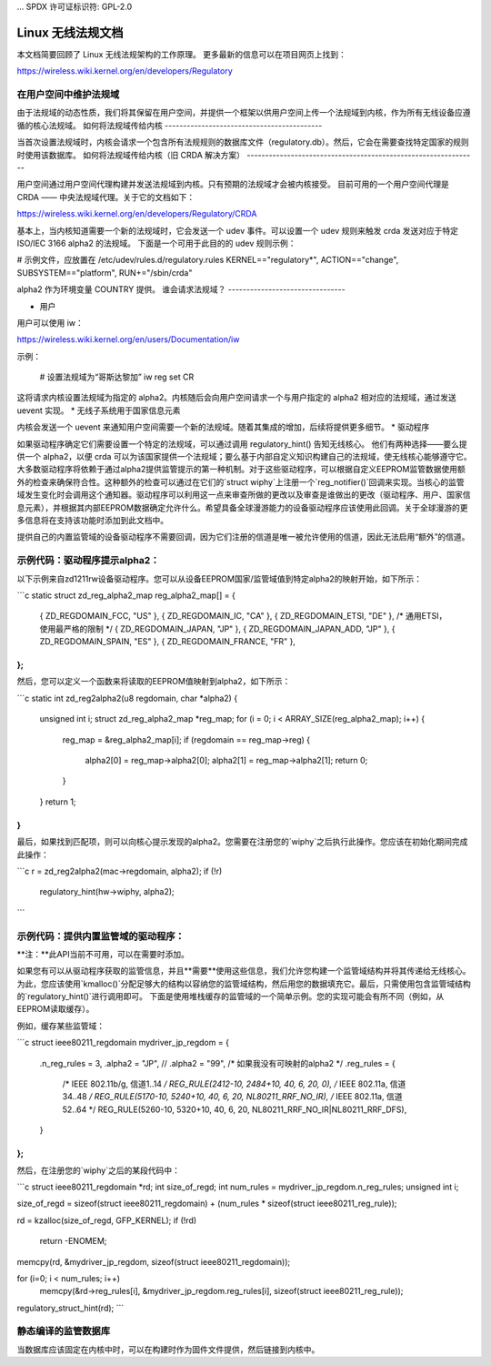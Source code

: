 ... SPDX 许可证标识符: GPL-2.0

=======================================
Linux 无线法规文档
=======================================

本文档简要回顾了 Linux 无线法规架构的工作原理。
更多最新的信息可以在项目网页上找到：

https://wireless.wiki.kernel.org/en/developers/Regulatory

在用户空间中维护法规域
---------------------------------------

由于法规域的动态性质，我们将其保留在用户空间，并提供一个框架以供用户空间上传一个法规域到内核，作为所有无线设备应遵循的核心法规域。
如何将法规域传给内核
-------------------------------------------

当首次设置法规域时，内核会请求一个包含所有法规规则的数据库文件（regulatory.db）。然后，它会在需要查找特定国家的规则时使用该数据库。
如何将法规域传给内核（旧 CRDA 解决方案）
---------------------------------------------------------------

用户空间通过用户空间代理构建并发送法规域到内核。只有预期的法规域才会被内核接受。
目前可用的一个用户空间代理是 CRDA —— 中央法规域代理。关于它的文档如下：

https://wireless.wiki.kernel.org/en/developers/Regulatory/CRDA

基本上，当内核知道需要一个新的法规域时，它会发送一个 udev 事件。可以设置一个 udev 规则来触发 crda 发送对应于特定 ISO/IEC 3166 alpha2 的法规域。
下面是一个可用于此目的的 udev 规则示例：

# 示例文件，应放置在 /etc/udev/rules.d/regulatory.rules
KERNEL=="regulatory*", ACTION=="change", SUBSYSTEM=="platform", RUN+="/sbin/crda"

alpha2 作为环境变量 COUNTRY 提供。
谁会请求法规域？
--------------------------------

* 用户

用户可以使用 iw：

https://wireless.wiki.kernel.org/en/users/Documentation/iw

示例：

  # 设置法规域为“哥斯达黎加”
  iw reg set CR

这将请求内核设置法规域为指定的 alpha2。内核随后会向用户空间请求一个与用户指定的 alpha2 相对应的法规域，通过发送 uevent 实现。
* 无线子系统用于国家信息元素

内核会发送一个 uevent 来通知用户空间需要一个新的法规域。随着其集成的增加，后续将提供更多细节。
* 驱动程序

如果驱动程序确定它们需要设置一个特定的法规域，可以通过调用 regulatory_hint() 告知无线核心。
他们有两种选择——要么提供一个 alpha2，以便 crda 可以为该国家提供一个法规域；要么基于内部自定义知识构建自己的法规域，使无线核心能够遵守它。
大多数驱动程序将依赖于通过alpha2提供监管提示的第一种机制。对于这些驱动程序，可以根据自定义EEPROM监管数据使用额外的检查来确保符合性。这种额外的检查可以通过在它们的`struct wiphy`上注册一个`reg_notifier()`回调来实现。当核心的监管域发生变化时会调用这个通知器。驱动程序可以利用这一点来审查所做的更改以及审查是谁做出的更改（驱动程序、用户、国家信息元素），并根据其内部EEPROM数据确定允许什么。希望具备全球漫游能力的设备驱动程序应该使用此回调。关于全球漫游的更多信息将在支持该功能时添加到此文档中。

提供自己的内置监管域的设备驱动程序不需要回调，因为它们注册的信道是唯一被允许使用的信道，因此无法启用“额外”的信道。

示例代码：驱动程序提示alpha2：
------------------------------------------
以下示例来自zd1211rw设备驱动程序。您可以从设备EEPROM国家/监管域值到特定alpha2的映射开始，如下所示：

```c
static struct zd_reg_alpha2_map reg_alpha2_map[] = {
    { ZD_REGDOMAIN_FCC, "US" },
    { ZD_REGDOMAIN_IC, "CA" },
    { ZD_REGDOMAIN_ETSI, "DE" }, /* 通用ETSI，使用最严格的限制 */
    { ZD_REGDOMAIN_JAPAN, "JP" },
    { ZD_REGDOMAIN_JAPAN_ADD, "JP" },
    { ZD_REGDOMAIN_SPAIN, "ES" },
    { ZD_REGDOMAIN_FRANCE, "FR" },
};
```

然后，您可以定义一个函数来将读取的EEPROM值映射到alpha2，如下所示：

```c
static int zd_reg2alpha2(u8 regdomain, char *alpha2)
{
    unsigned int i;
    struct zd_reg_alpha2_map *reg_map;
    for (i = 0; i < ARRAY_SIZE(reg_alpha2_map); i++) {
        reg_map = &reg_alpha2_map[i];
        if (regdomain == reg_map->reg) {
            alpha2[0] = reg_map->alpha2[0];
            alpha2[1] = reg_map->alpha2[1];
            return 0;
        }
    }
    return 1;
}
```

最后，如果找到匹配项，则可以向核心提示发现的alpha2。您需要在注册您的`wiphy`之后执行此操作。您应该在初始化期间完成此操作：

```c
r = zd_reg2alpha2(mac->regdomain, alpha2);
if (!r)
    regulatory_hint(hw->wiphy, alpha2);
```

示例代码：提供内置监管域的驱动程序：
--------------------------------------------------------------
**注：**此API当前不可用，可以在需要时添加。

如果您有可以从驱动程序获取的监管信息，并且**需要**使用这些信息，我们允许您构建一个监管域结构并将其传递给无线核心。为此，您应该使用`kmalloc()`分配足够大的结构以容纳您的监管域结构，然后用您的数据填充它。最后，只需使用包含监管域结构的`regulatory_hint()`进行调用即可。
下面是使用堆栈缓存的监管域的一个简单示例。您的实现可能会有所不同（例如，从EEPROM读取缓存）。

例如，缓存某些监管域：

```c
struct ieee80211_regdomain mydriver_jp_regdom = {
    .n_reg_rules = 3,
    .alpha2 =  "JP",
    // .alpha2 =  "99", /* 如果我没有可映射的alpha2 */
    .reg_rules = {
        /* IEEE 802.11b/g, 信道1..14 */
        REG_RULE(2412-10, 2484+10, 40, 6, 20, 0),
        /* IEEE 802.11a, 信道34..48 */
        REG_RULE(5170-10, 5240+10, 40, 6, 20, NL80211_RRF_NO_IR),
        /* IEEE 802.11a, 信道52..64 */
        REG_RULE(5260-10, 5320+10, 40, 6, 20, NL80211_RRF_NO_IR|NL80211_RRF_DFS),
    }
};
```

然后，在注册您的`wiphy`之后的某段代码中：

```c
struct ieee80211_regdomain *rd;
int size_of_regd;
int num_rules = mydriver_jp_regdom.n_reg_rules;
unsigned int i;

size_of_regd = sizeof(struct ieee80211_regdomain) + (num_rules * sizeof(struct ieee80211_reg_rule));

rd = kzalloc(size_of_regd, GFP_KERNEL);
if (!rd)
    return -ENOMEM;

memcpy(rd, &mydriver_jp_regdom, sizeof(struct ieee80211_regdomain));

for (i=0; i < num_rules; i++)
    memcpy(&rd->reg_rules[i], &mydriver_jp_regdom.reg_rules[i], sizeof(struct ieee80211_reg_rule));
regulatory_struct_hint(rd);
```

静态编译的监管数据库
---------------------------------------
当数据库应该固定在内核中时，可以在构建时作为固件文件提供，然后链接到内核中。

